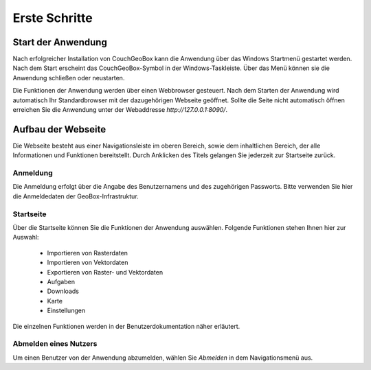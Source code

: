 
Erste Schritte
==============


Start der Anwendung
-------------------
Nach erfolgreicher Installation von CouchGeoBox kann die Anwendung über das Windows Startmenü gestartet werden. Nach dem Start erscheint das CouchGeoBox-Symbol in der Windows-Taskleiste. Über das Menü können sie die Anwendung schließen oder neustarten.

Die Funktionen der Anwendung werden über einen Webbrowser gesteuert. Nach dem Starten der Anwendung wird automatisch Ihr Standardbrowser mit der dazugehörigen Webseite geöffnet. Sollte die Seite nicht automatisch öffnen erreichen Sie die Anwendung unter der Webaddresse `http://127.0.0.1:8090/`.

Aufbau der Webseite
-------------------

Die Webseite besteht aus einer Navigationsleiste im oberen Bereich, sowie dem inhaltlichen Bereich, der alle Informationen und Funktionen bereitstellt. Durch Anklicken des Titels gelangen Sie jederzeit zur Startseite zurück.

Anmeldung
"""""""""

Die Anmeldung erfolgt über die Angabe des Benutzernamens und des zugehörigen Passworts. Bitte verwenden Sie hier die Anmeldedaten der GeoBox-Infrastruktur.


Startseite
""""""""""

Über die Startseite können Sie die Funktionen der Anwendung auswählen.  Folgende Funktionen stehen Ihnen hier zur Auswahl:

  - Importieren von Rasterdaten
  - Importieren von Vektordaten
  - Exportieren von Raster- und Vektordaten
  - Aufgaben
  - Downloads
  - Karte
  - Einstellungen

Die einzelnen Funktionen werden in der Benutzerdokumentation näher erläutert.

Abmelden eines Nutzers
""""""""""""""""""""""

Um einen Benutzer von der Anwendung abzumelden, wählen Sie `Abmelden` in dem Navigationsmenü aus.